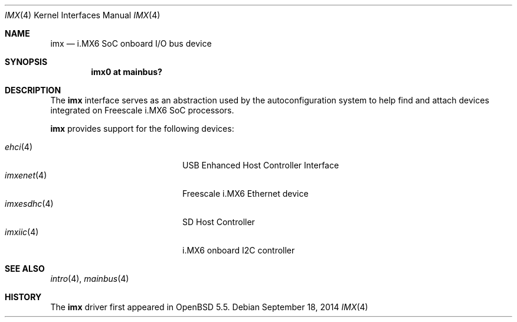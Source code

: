 .\" $OpenBSD:$
.\" Copyright (c) 2014 Sylvestre Gallon <syl@openbsd.org>
.\"
.\" Permission to use, copy, modify, and distribute this software for any
.\" purpose with or without fee is hereby granted, provided that the above
.\" copyright notice and this permission notice appear in all copies.
.\"
.\" THE SOFTWARE IS PROVIDED "AS IS" AND THE AUTHOR DISCLAIMS ALL WARRANTIES
.\" WITH REGARD TO THIS SOFTWARE INCLUDING ALL IMPLIED WARRANTIES OF
.\" MERCHANTABILITY AND FITNESS. IN NO EVENT SHALL THE AUTHOR BE LIABLE FOR
.\" ANY SPECIAL, DIRECT, INDIRECT, OR CONSEQUENTIAL DAMAGES OR ANY DAMAGES
.\" WHATSOEVER RESULTING FROM LOSS OF USE, DATA OR PROFITS, WHETHER IN AN
.\" ACTION OF CONTRACT, NEGLIGENCE OR OTHER TORTIOUS ACTION, ARISING OUT OF
.\" OR IN CONNECTION WITH THE USE OR PERFORMANCE OF THIS SOFTWARE.
.\"
.Dd $Mdocdate: September 18 2014 $
.Dt IMX 4 armv7
.Os
.Sh NAME
.Nm imx
.Nd i.MX6 SoC onboard I/O bus device
.Sh SYNOPSIS
.Cd "imx0 at mainbus?"
.Sh DESCRIPTION
The
.Nm
interface serves as an abstraction used by the autoconfiguration
system to help find and attach devices integrated on Freescale i.MX6
SoC processors.
.Pp
.Nm
provides support for the following devices:
.Pp
.Bl -tag -width 12n -offset indent -compact
.It Xr ehci 4
USB Enhanced Host Controller Interface
.It Xr imxenet 4
Freescale i.MX6 Ethernet device
.It Xr imxesdhc 4
SD Host Controller
.It Xr imxiic 4
i.MX6 onboard I2C controller
.El
.Sh SEE ALSO
.Xr intro 4 ,
.Xr mainbus 4
.Sh HISTORY
The
.Nm
driver first appeared in
.Ox 5.5 .
